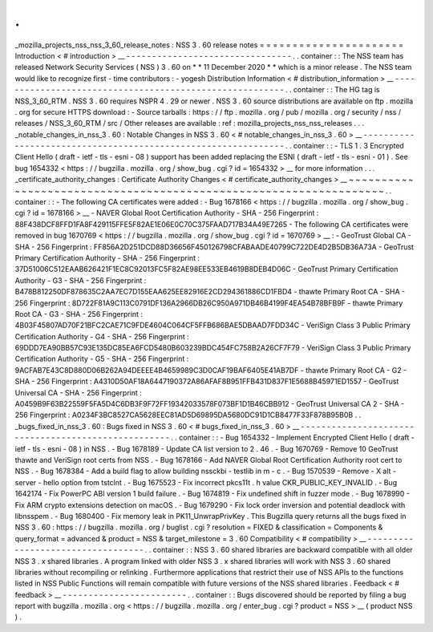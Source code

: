 .
.
_mozilla_projects_nss_nss_3_60_release_notes
:
NSS
3
.
60
release
notes
=
=
=
=
=
=
=
=
=
=
=
=
=
=
=
=
=
=
=
=
=
=
Introduction
<
#
introduction
>
__
-
-
-
-
-
-
-
-
-
-
-
-
-
-
-
-
-
-
-
-
-
-
-
-
-
-
-
-
-
-
-
-
.
.
container
:
:
The
NSS
team
has
released
Network
Security
Services
(
NSS
)
3
.
60
on
*
*
11
December
2020
*
*
which
is
a
minor
release
.
The
NSS
team
would
like
to
recognize
first
-
time
contributors
:
-
yogesh
Distribution
Information
<
#
distribution_information
>
__
-
-
-
-
-
-
-
-
-
-
-
-
-
-
-
-
-
-
-
-
-
-
-
-
-
-
-
-
-
-
-
-
-
-
-
-
-
-
-
-
-
-
-
-
-
-
-
-
-
-
-
-
-
-
-
-
.
.
container
:
:
The
HG
tag
is
NSS_3_60_RTM
.
NSS
3
.
60
requires
NSPR
4
.
29
or
newer
.
NSS
3
.
60
source
distributions
are
available
on
ftp
.
mozilla
.
org
for
secure
HTTPS
download
:
-
Source
tarballs
:
https
:
/
/
ftp
.
mozilla
.
org
/
pub
/
mozilla
.
org
/
security
/
nss
/
releases
/
NSS_3_60_RTM
/
src
/
Other
releases
are
available
:
ref
:
mozilla_projects_nss_nss_releases
.
.
.
_notable_changes_in_nss_3
.
60
:
Notable
Changes
in
NSS
3
.
60
<
#
notable_changes_in_nss_3
.
60
>
__
-
-
-
-
-
-
-
-
-
-
-
-
-
-
-
-
-
-
-
-
-
-
-
-
-
-
-
-
-
-
-
-
-
-
-
-
-
-
-
-
-
-
-
-
-
-
-
-
-
-
-
-
-
-
-
-
-
-
-
-
-
-
.
.
container
:
:
-
TLS
1
.
3
Encrypted
Client
Hello
(
draft
-
ietf
-
tls
-
esni
-
08
)
support
has
been
added
replacing
the
ESNI
(
draft
-
ietf
-
tls
-
esni
-
01
)
.
See
bug
1654332
<
https
:
/
/
bugzilla
.
mozilla
.
org
/
show_bug
.
cgi
?
id
=
1654332
>
__
for
more
information
.
.
.
_certificate_authority_changes
:
Certificate
Authority
Changes
<
#
certificate_authority_changes
>
__
~
~
~
~
~
~
~
~
~
~
~
~
~
~
~
~
~
~
~
~
~
~
~
~
~
~
~
~
~
~
~
~
~
~
~
~
~
~
~
~
~
~
~
~
~
~
~
~
~
~
~
~
~
~
~
~
~
~
~
~
~
~
~
~
~
~
.
.
container
:
:
-
The
following
CA
certificates
were
added
:
-
Bug
1678166
<
https
:
/
/
bugzilla
.
mozilla
.
org
/
show_bug
.
cgi
?
id
=
1678166
>
__
-
NAVER
Global
Root
Certification
Authority
-
SHA
-
256
Fingerprint
:
88F438DCF8FFD1FA8F429115FFE5F82AE1E06E0C70C375FAAD717B34A49E7265
-
The
following
CA
certificates
were
removed
in
bug
1670769
<
https
:
/
/
bugzilla
.
mozilla
.
org
/
show_bug
.
cgi
?
id
=
1670769
>
__
:
-
GeoTrust
Global
CA
-
SHA
-
256
Fingerprint
:
FF856A2D251DCD88D36656F450126798CFABAADE40799C722DE4D2B5DB36A73A
-
GeoTrust
Primary
Certification
Authority
-
SHA
-
256
Fingerprint
:
37D51006C512EAAB626421F1EC8C92013FC5F82AE98EE533EB4619B8DEB4D06C
-
GeoTrust
Primary
Certification
Authority
-
G3
-
SHA
-
256
Fingerprint
:
B478B812250DF878635C2AA7EC7D155EAA625EE82916E2CD294361886CD1FBD4
-
thawte
Primary
Root
CA
-
SHA
-
256
Fingerprint
:
8D722F81A9C113C0791DF136A2966DB26C950A971DB46B4199F4EA54B78BFB9F
-
thawte
Primary
Root
CA
-
G3
-
SHA
-
256
Fingerprint
:
4B03F45807AD70F21BFC2CAE71C9FDE4604C064CF5FFB686BAE5DBAAD7FDD34C
-
VeriSign
Class
3
Public
Primary
Certification
Authority
-
G4
-
SHA
-
256
Fingerprint
:
69DDD7EA90BB57C93E135DC85EA6FCD5480B603239BDC454FC758B2A26CF7F79
-
VeriSign
Class
3
Public
Primary
Certification
Authority
-
G5
-
SHA
-
256
Fingerprint
:
9ACFAB7E43C8D880D06B262A94DEEEE4B4659989C3D0CAF19BAF6405E41AB7DF
-
thawte
Primary
Root
CA
-
G2
-
SHA
-
256
Fingerprint
:
A4310D50AF18A6447190372A86AFAF8B951FFB431D837F1E5688B45971ED1557
-
GeoTrust
Universal
CA
-
SHA
-
256
Fingerprint
:
A0459B9F63B22559F5FA5D4C6DB3F9F72FF19342033578F073BF1D1B46CBB912
-
GeoTrust
Universal
CA
2
-
SHA
-
256
Fingerprint
:
A0234F3BC8527CA5628EEC81AD5D69895DA5680DC91D1CB8477F33F878B95B0B
.
.
_bugs_fixed_in_nss_3
.
60
:
Bugs
fixed
in
NSS
3
.
60
<
#
bugs_fixed_in_nss_3
.
60
>
__
-
-
-
-
-
-
-
-
-
-
-
-
-
-
-
-
-
-
-
-
-
-
-
-
-
-
-
-
-
-
-
-
-
-
-
-
-
-
-
-
-
-
-
-
-
-
-
-
-
-
-
-
.
.
container
:
:
-
Bug
1654332
-
Implement
Encrypted
Client
Hello
(
draft
-
ietf
-
tls
-
esni
-
08
)
in
NSS
.
-
Bug
1678189
-
Update
CA
list
version
to
2
.
46
.
-
Bug
1670769
-
Remove
10
GeoTrust
thawte
and
VeriSign
root
certs
from
NSS
.
-
Bug
1678166
-
Add
NAVER
Global
Root
Certification
Authority
root
cert
to
NSS
.
-
Bug
1678384
-
Add
a
build
flag
to
allow
building
nssckbi
-
testlib
in
m
-
c
.
-
Bug
1570539
-
Remove
-
X
alt
-
server
-
hello
option
from
tstclnt
.
-
Bug
1675523
-
Fix
incorrect
pkcs11t
.
h
value
CKR_PUBLIC_KEY_INVALID
.
-
Bug
1642174
-
Fix
PowerPC
ABI
version
1
build
failure
.
-
Bug
1674819
-
Fix
undefined
shift
in
fuzzer
mode
.
-
Bug
1678990
-
Fix
ARM
crypto
extensions
detection
on
macOS
.
-
Bug
1679290
-
Fix
lock
order
inversion
and
potential
deadlock
with
libnsspem
.
-
Bug
1680400
-
Fix
memory
leak
in
PK11_UnwrapPrivKey
.
This
Bugzilla
query
returns
all
the
bugs
fixed
in
NSS
3
.
60
:
https
:
/
/
bugzilla
.
mozilla
.
org
/
buglist
.
cgi
?
resolution
=
FIXED
&
classification
=
Components
&
query_format
=
advanced
&
product
=
NSS
&
target_milestone
=
3
.
60
Compatibility
<
#
compatibility
>
__
-
-
-
-
-
-
-
-
-
-
-
-
-
-
-
-
-
-
-
-
-
-
-
-
-
-
-
-
-
-
-
-
-
-
.
.
container
:
:
NSS
3
.
60
shared
libraries
are
backward
compatible
with
all
older
NSS
3
.
x
shared
libraries
.
A
program
linked
with
older
NSS
3
.
x
shared
libraries
will
work
with
NSS
3
.
60
shared
libraries
without
recompiling
or
relinking
.
Furthermore
applications
that
restrict
their
use
of
NSS
APIs
to
the
functions
listed
in
NSS
Public
Functions
will
remain
compatible
with
future
versions
of
the
NSS
shared
libraries
.
Feedback
<
#
feedback
>
__
-
-
-
-
-
-
-
-
-
-
-
-
-
-
-
-
-
-
-
-
-
-
-
-
.
.
container
:
:
Bugs
discovered
should
be
reported
by
filing
a
bug
report
with
bugzilla
.
mozilla
.
org
<
https
:
/
/
bugzilla
.
mozilla
.
org
/
enter_bug
.
cgi
?
product
=
NSS
>
__
(
product
NSS
)
.
